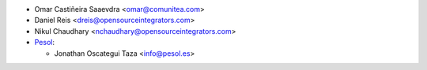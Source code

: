 * Omar Castiñeira Saaevdra <omar@comunitea.com>
* Daniel Reis <dreis@opensourceintegrators.com>
* Nikul Chaudhary <nchaudhary@opensourceintegrators.com>

* `Pesol <https://www.pesol.es>`__:

  * Jonathan Oscategui Taza <info@pesol.es>
